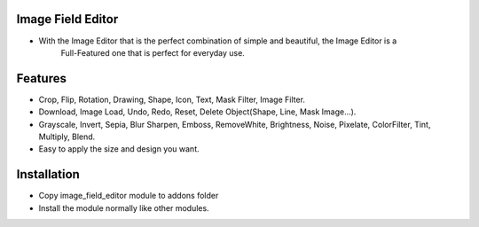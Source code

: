 Image Field Editor
========================
-  With the Image Editor that is the perfect combination of simple and beautiful, the Image Editor is a 
    Full-Featured one that is perfect for everyday use.

Features
========================
- Crop, Flip, Rotation, Drawing, Shape, Icon, Text, Mask Filter, Image Filter.
- Download, Image Load, Undo, Redo, Reset, Delete Object(Shape, Line, Mask Image...).
- Grayscale, Invert, Sepia, Blur Sharpen, Emboss, RemoveWhite, Brightness, Noise, Pixelate, ColorFilter, Tint, Multiply, Blend.
- Easy to apply the size and design you want.    

Installation
============
- Copy image_field_editor module to addons folder
- Install the module normally like other modules.